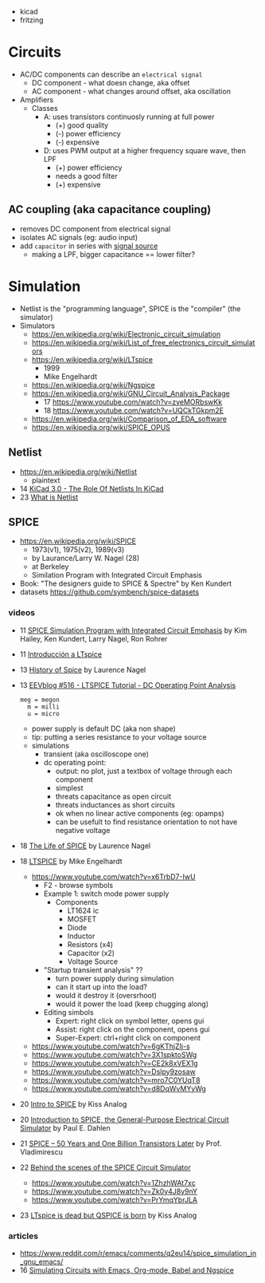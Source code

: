 - kicad
- fritzing
* Circuits

- AC/DC components can describe an ~electrical signal~
  - DC component - what doesn change, aka offset
  - AC component - what changes around offset, aka oscillation

- Amplifiers
  - Classes
    - A: uses transistors continuosly running at full power
      - (+) good quality
      - (-) power efficiency
      - (-) expensive
    - D: uses PWM output at a higher frequency square wave, then LPF
      - (+) power efficiency
      - needs a good filter
      - (+) expensive

** AC coupling (aka capacitance coupling)

- removes DC component from electrical signal
- isolates AC signals (eg: audio input)
- add ~capacitor~ in series with _signal source_
  - making a LPF, bigger capacitance == lower filter?

* Simulation

- Netlist is the "programming language", SPICE is the "compiler" (the simulator)
- Simulators
  - https://en.wikipedia.org/wiki/Electronic_circuit_simulation
  - https://en.wikipedia.org/wiki/List_of_free_electronics_circuit_simulators
  - https://en.wikipedia.org/wiki/LTspice
    - 1999
    - Mike Engelhardt
  - https://en.wikipedia.org/wiki/Ngspice
  - https://en.wikipedia.org/wiki/GNU_Circuit_Analysis_Package
    - 17 https://www.youtube.com/watch?v=zyeMORbswKk
    - 18 https://www.youtube.com/watch?v=UQCkTGkpm2E
  - https://en.wikipedia.org/wiki/Comparison_of_EDA_software
  - https://en.wikipedia.org/wiki/SPICE_OPUS

** Netlist

- https://en.wikipedia.org/wiki/Netlist
  - plaintext
- 14 [[https://www.youtube.com/watch?v=uBg7J-tuiLs][KiCad 3.0 - The Role Of Netlists In KiCad]]
- 23 [[https://www.youtube.com/watch?v=PlFE6_atAxw][What is Netlist]]

** SPICE

- https://en.wikipedia.org/wiki/SPICE
  - 1973(v1), 1975(v2), 1989(v3)
  - by Laurance/Larry W. Nagel (28)
  - at Berkeley
  - Similation Program with Integrated Circuit Emphasis

- Book: "The designers guide to SPICE & Spectre" by Ken Kundert
- datasets https://github.com/symbench/spice-datasets

*** videos

- 11 [[https://www.youtube.com/watch?v=Ta0KiizCRzI][SPICE Simulation Program with Integrated Circuit Emphasis]] by Kim Hailey, Ken Kundert, Larry Nagel, Ron Rohrer
- 11 [[https://vimeo.com/user6253815/ltspice][Introducción a LTspice]]
- 13 [[https://www.youtube.com/watch?v=SNKkZXZzdj4][History of Spice]] by Laurence Nagel
- 13 [[https://www.youtube.com/watch?v=FEGT5dUpdrc][EEVblog #516 - LTSPICE Tutorial - DC Operating Point Analysis]]
   #+begin_src
   meg = megon
     m = milli
     u = micro
   #+end_src
  - power supply is default DC (aka non shape)
  - tip: putting a series resistance to your voltage source
  - simulations
    - transient (aka oscilloscope one)
    - dc operating point:
      - output: no plot, just a textbox of voltage through each component
      - simplest
      - threats capacitance as open circuit
      - threats inductances as short circuits
      - ok when no linear active components (eg: opamps)
      - can be usefult to find resistance orientation to not have negative voltage
- 18 [[https://www.youtube.com/watch?v=IkOb19FwgqY][The Life of SPICE]] by Laurence Nagel
- 18 [[https://www.youtube.com/playlist?list=PLlD2eDv5CIe9u7jbKUkZ5xrLLSCrn0z_e][LTSPICE]] by Mike Engelhardt
  - https://www.youtube.com/watch?v=x6TrbD7-IwU
    - F2 - browse symbols
    - Example 1: switch mode power supply
      - Components
        * LT1624 ic
        * MOSFET
        * Diode
        * Inductor
        * Resistors (x4)
        * Capacitor (x2)
        * Voltage Source
    - "Startup transient analysis" ??
      - turn power supply during simulation
      - can it start up into the load?
      - would it destroy it (oversrhoot)
      - would it power the load (keep chugging along)
    - Editing simbols
      - Expert: right click on symbol letter, opens gui
      - Assist: right click on the component, opens gui
      - Super-Expert: ctrl+right click on component
  - https://www.youtube.com/watch?v=6gKThjZIj-s
  - https://www.youtube.com/watch?v=3X1spktoSWg
  - https://www.youtube.com/watch?v=CE2k8xVEX1g
  - https://www.youtube.com/watch?v=Dslpy9zosaw
  - https://www.youtube.com/watch?v=mro7C0YUqT8
  - https://www.youtube.com/watch?v=d8DqWvMYyWg
- 20 [[https://www.youtube.com/watch?v=e496smXS7TY][Intro to SPICE]] by Kiss Analog
- 20 [[https://www.youtube.com/watch?v=BnbcD-k4PD8][Introduction to SPICE, the General-Purpose Electrical Circuit Simulator]] by Paul E. Dahlen
- 21 [[https://www.youtube.com/watch?v=TQ8cJ9-GyGo][SPICE – 50 Years and One Billion Transistors Later]] by Prof. Vladimirescu
- 22 [[https://www.youtube.com/playlist?list=PLZU5hLL_713yYOPBksz8AI4vWyRagf4G6][Behind the scenes of the SPICE Circuit Simulator]]
  - https://www.youtube.com/watch?v=1ZhzhWAt7xc
  - https://www.youtube.com/watch?v=Zk0y4J8y9nY
  - https://www.youtube.com/watch?v=PrYmqYbrJLA
- 23 [[https://www.youtube.com/watch?v=u3xkLTgoQec][LTspice is dead but QSPICE is born]] by Kiss Analog

*** articles

- https://www.reddit.com/r/emacs/comments/q2eu14/spice_simulation_in_gnu_emacs/
- 16 [[https://tiagoweber.github.io/blog/entry1.html][Simulating Circuits with Emacs, Org-mode, Babel and Ngspice]]
